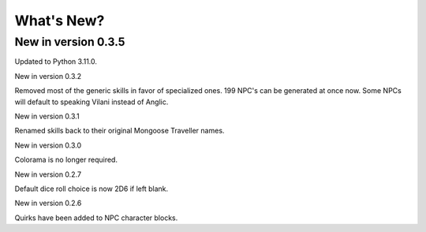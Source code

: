 **What's New?**
===============

New in version 0.3.5
--------------------

Updated to Python 3.11.0.

New in version 0.3.2

Removed most of the generic skills in favor of specialized ones.
199 NPC's can be generated at once now.
Some NPCs will default to speaking Vilani instead of Anglic.


New in version 0.3.1

Renamed skills back to their original Mongoose Traveller names.


New in version 0.3.0

Colorama is no longer required.


New in version 0.2.7

Default dice roll choice is now 2D6 if left blank.


New in version 0.2.6

Quirks have been added to NPC character blocks.